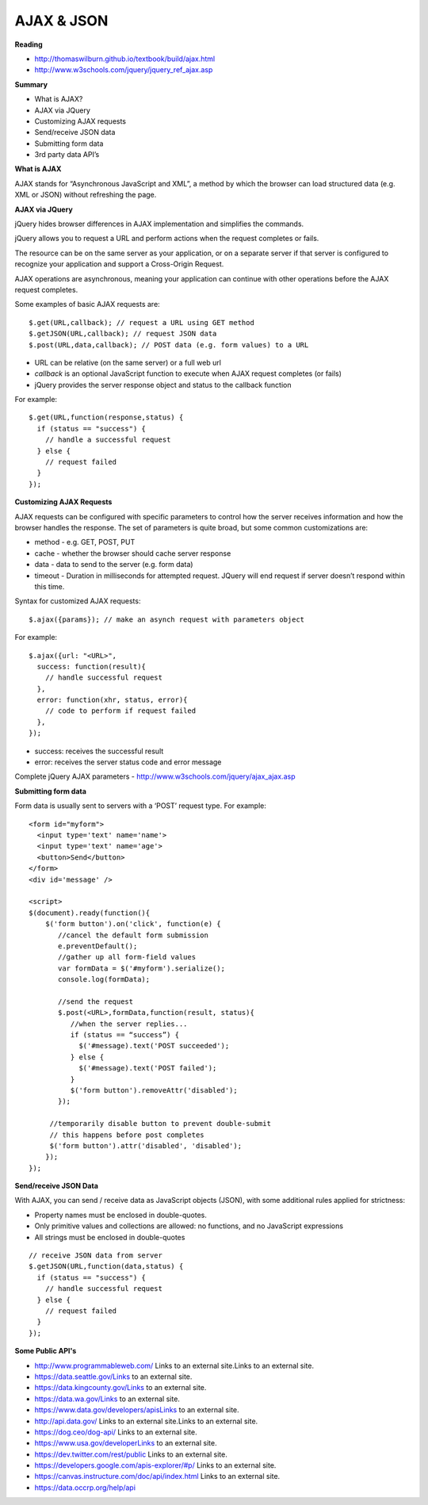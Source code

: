 ====
AJAX & JSON
====

**Reading**

* http://thomaswilburn.github.io/textbook/build/ajax.html 
* http://www.w3schools.com/jquery/jquery_ref_ajax.asp

**Summary**

* What is AJAX?
* AJAX via JQuery
* Customizing AJAX requests
* Send/receive JSON data
* Submitting form data
* 3rd party data API’s
 

**What is AJAX**

AJAX stands for “Asynchronous JavaScript and XML”, a method by which the browser can load structured data (e.g. XML or JSON) without refreshing the page.

 
**AJAX via JQuery**

jQuery hides browser differences in AJAX implementation and simplifies the commands.

jQuery allows you to request a URL and perform actions when the request completes or fails.

The resource can be on the same server as your application, or on a separate server if that server is configured to recognize your application and support a Cross-Origin Request.

AJAX operations are asynchronous, meaning your application can continue with other operations before the AJAX request completes. 

Some examples of basic AJAX requests are:
::

    $.get(URL,callback); // request a URL using GET method
    $.getJSON(URL,callback); // request JSON data
    $.post(URL,data,callback); // POST data (e.g. form values) to a URL

* URL can be relative (on the same server) or a full web url
* *callback* is an optional JavaScript function to execute when AJAX request completes (or fails)
* jQuery provides the server response object and status to the callback function

For example:
::

    $.get(URL,function(response,status) {
      if (status == "success") {
        // handle a successful request
      } else {
        // request failed
      }
    });
 

**Customizing AJAX Requests**

AJAX requests can be configured with specific parameters to control how the server receives information and how the browser handles the response. The set of parameters is quite broad, but some common customizations are:

* method - e.g. GET, POST, PUT
* cache - whether the browser should cache server response
* data - data to send to the server (e.g. form data)
* timeout - Duration in milliseconds for attempted request. JQuery will end request if server doesn’t respond within this time. 

Syntax for customized AJAX requests: 
::

    $.ajax({params}); // make an asynch request with parameters object

For example: 
::

    $.ajax({url: "<URL>", 
      success: function(result){
        // handle successful request
      },
      error: function(xhr, status, error){
        // code to perform if request failed
      },
    }); 

* success: receives the successful result 
* error: receives the server status code and error message

Complete jQuery AJAX parameters - http://www.w3schools.com/jquery/ajax_ajax.asp 

 
**Submitting form data**

Form data is usually sent to servers with a ‘POST’ request type. For example:
::

    <form id="myform">
      <input type='text' name='name'>
      <input type='text' name='age'>
      <button>Send</button>
    </form>
    <div id='message' />
    
    <script>
    $(document).ready(function(){
        $('form button').on('click', function(e) {
           //cancel the default form submission
           e.preventDefault();
           //gather up all form-field values
           var formData = $('#myform').serialize();
           console.log(formData);
        
           //send the request
           $.post(<URL>,formData,function(result, status){
              //when the server replies...
              if (status == “success”) {
                $('#message).text('POST succeeded');
              } else {
                $('#message).text('POST failed');
              }
              $('form button').removeAttr('disabled');
           });
        
         //temporarily disable button to prevent double-submit
         // this happens before post completes
         $('form button').attr('disabled', 'disabled');
        });
    });

**Send/receive JSON Data**

With AJAX, you can send / receive data as JavaScript objects (JSON), with some additional rules applied for strictness:

* Property names must be enclosed in double-quotes.
* Only primitive values and collections are allowed: no functions, and no JavaScript expressions
* All strings must be enclosed in double-quotes 
::

    // receive JSON data from server
    $.getJSON(URL,function(data,status) {
      if (status == "success") {
        // handle successful request
      } else {
        // request failed
      }
    });

**Some Public API's**

* http://www.programmableweb.com/ Links to an external site.Links to an external site.
* https://data.seattle.gov/Links to an external site.
* https://data.kingcounty.gov/Links to an external site.
* https://data.wa.gov/Links to an external site.
* https://www.data.gov/developers/apisLinks to an external site.
* http://api.data.gov/ Links to an external site.Links to an external site.
* https://dog.ceo/dog-api/ Links to an external site.
* https://www.usa.gov/developerLinks to an external site.
* https://dev.twitter.com/rest/public Links to an external site.
* https://developers.google.com/apis-explorer/#p/ Links to an external site.
* https://canvas.instructure.com/doc/api/index.html Links to an external site.
* https://data.occrp.org/help/api